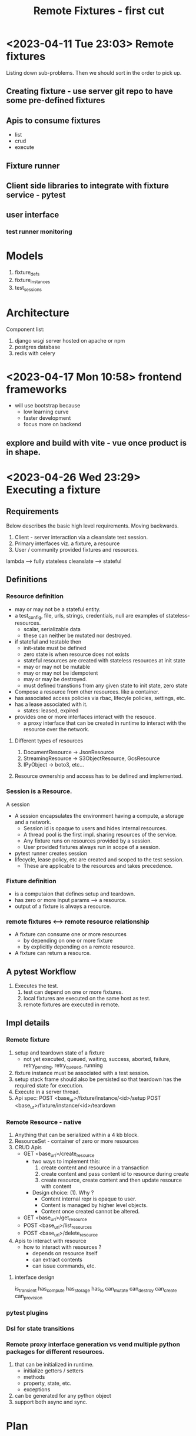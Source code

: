 #+TITLE: Remote Fixtures - first cut

* <2023-04-11 Tue 23:03> Remote fixtures
  Listing down sub-problems. Then we should sort in the order to pick up.
** Creating fixture - use server git repo to have some pre-defined fixtures
** Apis to consume fixtures
   - list
   - crud
   - execute
** Fixture runner
** Client side libraries to integrate with fixture service - pytest
** user interface
*** test runner monitoring
* Models
  1. fixture_defs
  2. fixture_instances
  3. test_sessions
* Architecture
  Component list:
  1. django wsgi server hosted on apache or npm
  2. postgres database
  3. redis with celery
* <2023-04-17 Mon 10:58> frontend frameworks
  - will use bootstrap because
    - low learning curve
    - faster development
    - focus more on backend
** explore and build with vite - vue once product is in shape.
* <2023-04-26 Wed 23:29> Executing a fixture
** Requirements
   Below describes the basic high level requirements. Moving backwards.
   1. Client - server interaction via a cleanslate test session.
   2. Primary interfaces viz. a fixture, a resource 
   3. User / community provided fixtures and resources.

   lambda --> fully stateless
   cleanslate --> stateful
** Definitions
*** Resource definition
   - may or may not be a stateful entity.
   - a test_config, file, urls, strings, credentials, null are examples of stateless-resources.
     - scalar, serializable data
     - these can neither be mutated nor destroyed.
   - if stateful and testable then
     - init-state must be defined
     - zero state is when resource does not exists
     - stateful resources are created with stateless resources at init state
     - may or may not be mutable
     - may or may not be idempotent
     - may or may be destroyed.
     - must defined transtions from any given state to init state, zero state
   - Compose a resource from other resources. like a container.
   - has associated access policies via rbac, lifecyle policies, settings, etc.
   - has a lease associated with it.
     - states: leased, expired
   - provides one or more interfaces interact with the resouce.
     - a proxy interface that can be created in runtime to interact with the resource over the network.
**** Different types of resources
     1. DocumentResource -> JsonResource
     2. StreamingResource -> S3ObjectResource, GcsResource
     3. IPyObject -> boto3, etc...
**** Resource ownership and access has to be defined and implemented.
*** Session is a Resource.
    A session
    - A session encapsulates the environment having a compute, a storage and a network.
      - Session id is opaque to users and hides internal resources.
      - A thread pool is the first impl. sharing resources of the service.
      - Any fixture runs on resources provided by a session.
      - User provided fixtures always run in scope of a session.
    - pytest runner creates session
    - lifecycle, lease policy, etc are created and scoped to the test session.
      - These are applicable to the resources and takes precedence.
*** Fixture definition
   - is a computaion that defines setup and teardown.
   - has zero or more input params ---> a resource.
   - output of a fixture is always a resource.
*** remote fixtures <--> remote resource relationship
   - A fixture can consume one or more resources
     - by depending on one or more fixture 
     - by explicitly depending on a remote resource.
   - A fixture can return a resource.
** A pytest Workflow
   1. Executes the test.
      1. test can depend on one or more fixtures.
      2. local fixtures are executed on the same host as test.
      3. remote fixtures are executed in remote.
** Impl details
*** Remote fixture
    1. setup and teardown state of a fixture
       - not yet executed, queued, waiting, success, aborted, failure, retry_pending, retry_queued, running
    2. fixture instance must be associated with a test session.
    3. setup stack frame should also be persisted so that teardown has the required state for execution.
    4. Execute in a server thread.
    5. Api spec:
       POST <base_ur>/fixture/instance/<id>/setup
       POST <base_ur>/fixture/instance/<id>/teardown
*** Remote Resource - native
    1. Anything that can be serialized within a 4 kb block.
    2. ResourceSet - container of zero or more resources
    3. CRUD Apis
       - GET <base_url>/create_resource
         + two ways to implement this:
           1. create content and resource in a transaction
           2. create content and pass content id to resource during create
           3. create resource, create content and then update resource with content
         + Design choice: (1). Why ?
           - Content internal repr is opaque to user.
           - Content is managed by higher level objects.
           - Content once created cannot be altered.
       - GET <base_url>/get_resource
       - POST <base_url>/list_resources
       - POST <base_url>/delete_resource
    4. Apis to interact with resource
       - how to interact with resources ?
         - depends on resource itself
         - can extract contents
         - can issue commands, etc.
**** interface design
     is_transient
     has_compute
     has_storage
     has_io
     can_mutate
     can_destroy
     can_create
     can_provision
*** pytest plugins
*** Dsl for state transitions
*** Remote proxy interface generation vs vend multiple python packages for different resources.
    1. that can be initialized in runtime.
       - initialize getters / setters
       - methods
       - property, state, etc.
       - exceptions
    2. can be generated for any python object
    3. support both async and sync.
* Plan
** TODO Execute fixture in server process as a thread.
** DONE Add and implement a resource - native resource.
** TODO Support fixtures returning a resource.




